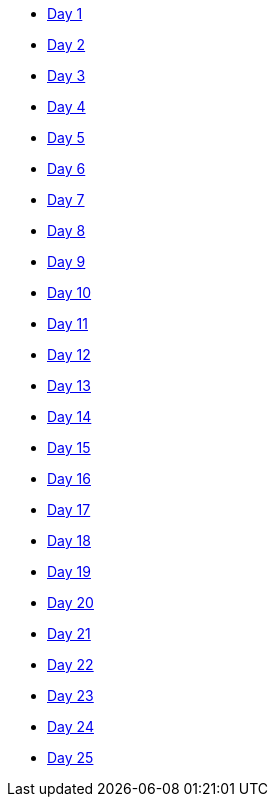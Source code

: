 * xref:day_01.adoc[Day 1]
* xref:day_02.adoc[Day 2]
* xref:day_03.adoc[Day 3]
* xref:day_04.adoc[Day 4]
* xref:day_05.adoc[Day 5]
* xref:day_06.adoc[Day 6]
* xref:day_07.adoc[Day 7]
* xref:day_08.adoc[Day 8]
* xref:day_09.adoc[Day 9]
* xref:day_10.adoc[Day 10]
* xref:day_11.adoc[Day 11]
* xref:day_12.adoc[Day 12]
* xref:day_13.adoc[Day 13]
* xref:day_14.adoc[Day 14]
* xref:day_15.adoc[Day 15]
* xref:day_16.adoc[Day 16]
* xref:day_17.adoc[Day 17]
* xref:day_18.adoc[Day 18]
* xref:day_19.adoc[Day 19]
* xref:day_20.adoc[Day 20]
* xref:day_21.adoc[Day 21]
* xref:day_22.adoc[Day 22]
* xref:day_23.adoc[Day 23]
* xref:day_24.adoc[Day 24]
* xref:day_25.adoc[Day 25]
